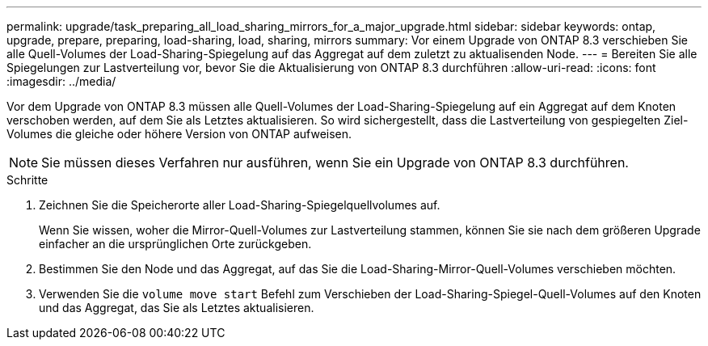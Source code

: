 ---
permalink: upgrade/task_preparing_all_load_sharing_mirrors_for_a_major_upgrade.html 
sidebar: sidebar 
keywords: ontap, upgrade, prepare, preparing, load-sharing, load, sharing, mirrors 
summary: Vor einem Upgrade von ONTAP 8.3 verschieben Sie alle Quell-Volumes der Load-Sharing-Spiegelung auf das Aggregat auf dem zuletzt zu aktualisenden Node. 
---
= Bereiten Sie alle Spiegelungen zur Lastverteilung vor, bevor Sie die Aktualisierung von ONTAP 8.3 durchführen
:allow-uri-read: 
:icons: font
:imagesdir: ../media/


[role="lead"]
Vor dem Upgrade von ONTAP 8.3 müssen alle Quell-Volumes der Load-Sharing-Spiegelung auf ein Aggregat auf dem Knoten verschoben werden, auf dem Sie als Letztes aktualisieren. So wird sichergestellt, dass die Lastverteilung von gespiegelten Ziel-Volumes die gleiche oder höhere Version von ONTAP aufweisen.


NOTE: Sie müssen dieses Verfahren nur ausführen, wenn Sie ein Upgrade von ONTAP 8.3 durchführen.

.Schritte
. Zeichnen Sie die Speicherorte aller Load-Sharing-Spiegelquellvolumes auf.
+
Wenn Sie wissen, woher die Mirror-Quell-Volumes zur Lastverteilung stammen, können Sie sie nach dem größeren Upgrade einfacher an die ursprünglichen Orte zurückgeben.

. Bestimmen Sie den Node und das Aggregat, auf das Sie die Load-Sharing-Mirror-Quell-Volumes verschieben möchten.
. Verwenden Sie die `volume move start` Befehl zum Verschieben der Load-Sharing-Spiegel-Quell-Volumes auf den Knoten und das Aggregat, das Sie als Letztes aktualisieren.

